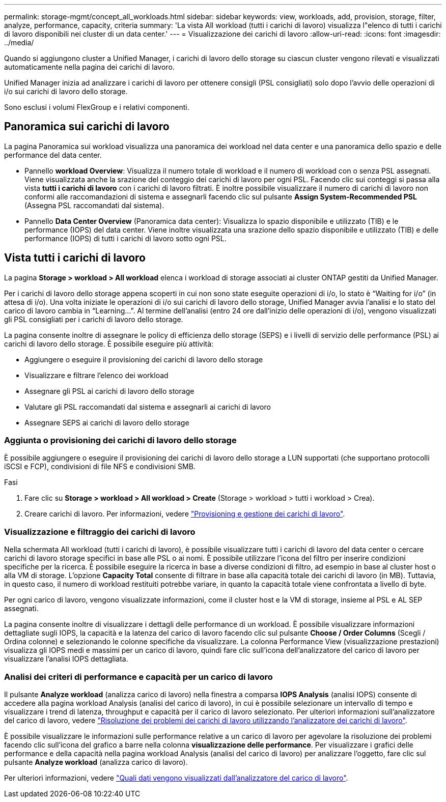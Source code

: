 ---
permalink: storage-mgmt/concept_all_workloads.html 
sidebar: sidebar 
keywords: view, workloads, add, provision, storage, filter, analyze, performance, capacity, criteria 
summary: 'La vista All workload (tutti i carichi di lavoro) visualizza l"elenco di tutti i carichi di lavoro disponibili nei cluster di un data center.' 
---
= Visualizzazione dei carichi di lavoro
:allow-uri-read: 
:icons: font
:imagesdir: ../media/


[role="lead"]
Quando si aggiungono cluster a Unified Manager, i carichi di lavoro dello storage su ciascun cluster vengono rilevati e visualizzati automaticamente nella pagina dei carichi di lavoro.

Unified Manager inizia ad analizzare i carichi di lavoro per ottenere consigli (PSL consigliati) solo dopo l'avvio delle operazioni di i/o sui carichi di lavoro dello storage.

Sono esclusi i volumi FlexGroup e i relativi componenti.



== Panoramica sui carichi di lavoro

La pagina Panoramica sui workload visualizza una panoramica dei workload nel data center e una panoramica dello spazio e delle performance del data center.

* Pannello *workload Overview*: Visualizza il numero totale di workload e il numero di workload con o senza PSL assegnati. Viene visualizzata anche la srazione del conteggio dei carichi di lavoro per ogni PSL. Facendo clic sui conteggi si passa alla vista *tutti i carichi di lavoro* con i carichi di lavoro filtrati. È inoltre possibile visualizzare il numero di carichi di lavoro non conformi alle raccomandazioni di sistema e assegnarli facendo clic sul pulsante *Assign System-Recommended PSL* (Assegna PSL raccomandati dal sistema).
* Pannello *Data Center Overview* (Panoramica data center): Visualizza lo spazio disponibile e utilizzato (TIB) e le performance (IOPS) del data center. Viene inoltre visualizzata una srazione dello spazio disponibile e utilizzato (TIB) e delle performance (IOPS) di tutti i carichi di lavoro sotto ogni PSL.




== Vista tutti i carichi di lavoro

La pagina *Storage > workload > All workload* elenca i workload di storage associati ai cluster ONTAP gestiti da Unified Manager.

Per i carichi di lavoro dello storage appena scoperti in cui non sono state eseguite operazioni di i/o, lo stato è "`Waiting for i/o`" (in attesa di i/o). Una volta iniziate le operazioni di i/o sui carichi di lavoro dello storage, Unified Manager avvia l'analisi e lo stato del carico di lavoro cambia in "`Learning...`". Al termine dell'analisi (entro 24 ore dall'inizio delle operazioni di i/o), vengono visualizzati gli PSL consigliati per i carichi di lavoro dello storage.

La pagina consente inoltre di assegnare le policy di efficienza dello storage (SEPS) e i livelli di servizio delle performance (PSL) ai carichi di lavoro dello storage. È possibile eseguire più attività:

* Aggiungere o eseguire il provisioning dei carichi di lavoro dello storage
* Visualizzare e filtrare l'elenco dei workload
* Assegnare gli PSL ai carichi di lavoro dello storage
* Valutare gli PSL raccomandati dal sistema e assegnarli ai carichi di lavoro
* Assegnare SEPS ai carichi di lavoro dello storage




=== Aggiunta o provisioning dei carichi di lavoro dello storage

È possibile aggiungere o eseguire il provisioning dei carichi di lavoro dello storage a LUN supportati (che supportano protocolli iSCSI e FCP), condivisioni di file NFS e condivisioni SMB.

.Fasi
. Fare clic su *Storage > workload > All workload > Create* (Storage > workload > tutti i workload > Crea).
. Creare carichi di lavoro. Per informazioni, vedere link:../storage-mgmt/concept_provision_and_manage_workloads.html["Provisioning e gestione dei carichi di lavoro"].




=== Visualizzazione e filtraggio dei carichi di lavoro

Nella schermata All workload (tutti i carichi di lavoro), è possibile visualizzare tutti i carichi di lavoro del data center o cercare carichi di lavoro storage specifici in base alle PSL o ai nomi. È possibile utilizzare l'icona del filtro per inserire condizioni specifiche per la ricerca. È possibile eseguire la ricerca in base a diverse condizioni di filtro, ad esempio in base al cluster host o alla VM di storage. L'opzione *Capacity Total* consente di filtrare in base alla capacità totale dei carichi di lavoro (in MB). Tuttavia, in questo caso, il numero di workload restituiti potrebbe variare, in quanto la capacità totale viene confrontata a livello di byte.

Per ogni carico di lavoro, vengono visualizzate informazioni, come il cluster host e la VM di storage, insieme al PSL e AL SEP assegnati.

La pagina consente inoltre di visualizzare i dettagli delle performance di un workload. È possibile visualizzare informazioni dettagliate sugli IOPS, la capacità e la latenza del carico di lavoro facendo clic sul pulsante *Choose / Order Columns* (Scegli / Ordina colonne) e selezionando le colonne specifiche da visualizzare. La colonna Performance View (visualizzazione prestazioni) visualizza gli IOPS medi e massimi per un carico di lavoro, quindi fare clic sull'icona dell'analizzatore del carico di lavoro per visualizzare l'analisi IOPS dettagliata.



=== Analisi dei criteri di performance e capacità per un carico di lavoro

Il pulsante *Analyze workload* (analizza carico di lavoro) nella finestra a comparsa *IOPS Analysis* (analisi IOPS) consente di accedere alla pagina workload Analysis (analisi del carico di lavoro), in cui è possibile selezionare un intervallo di tempo e visualizzare i trend di latenza, throughput e capacità per il carico di lavoro selezionato. Per ulteriori informazioni sull'analizzatore del carico di lavoro, vedere link:..//performance-checker/concept_troubleshooting_workloads_using_workload_analyzer.html["Risoluzione dei problemi dei carichi di lavoro utilizzando l'analizzatore dei carichi di lavoro"].

È possibile visualizzare le informazioni sulle performance relative a un carico di lavoro per agevolare la risoluzione dei problemi facendo clic sull'icona del grafico a barre nella colonna *visualizzazione delle performance*. Per visualizzare i grafici delle performance e della capacità nella pagina workload Analysis (analisi del carico di lavoro) per analizzare l'oggetto, fare clic sul pulsante *Analyze workload* (analizza carico di lavoro).

Per ulteriori informazioni, vedere link:../performance-checker/reference_what_data_does_workload_analyzer_display.html["Quali dati vengono visualizzati dall'analizzatore del carico di lavoro"].
